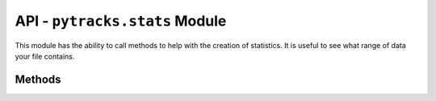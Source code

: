 .. stats:

.. py:module:: pytracks.stats

===============================
API - ``pytracks.stats`` Module
===============================

This module has the ability to call methods to help with the creation of statistics. It is useful to see what range of data your file contains.

Methods
=======

.. py:method:: gen_stats_trackset(trackset)

   :param TrackSet trackset: The trackset to perform analysis on.
   :return: A table in string form.
   :raises: TypeError: If a :class:`pytracks.track.TrackSet` object is not passed.

   Takes a :class:`pytracks.track.TrackSet` object and generates statistics on it.